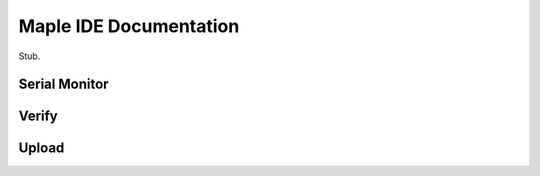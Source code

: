 .. _ide:

Maple IDE Documentation
=======================

Stub.

.. TODO stub sections for all the other buttons, etc.

.. _ide-serial-monitor:

Serial Monitor
--------------

.. _ide-verify:

Verify
------

.. _ide-upload:

Upload
------
